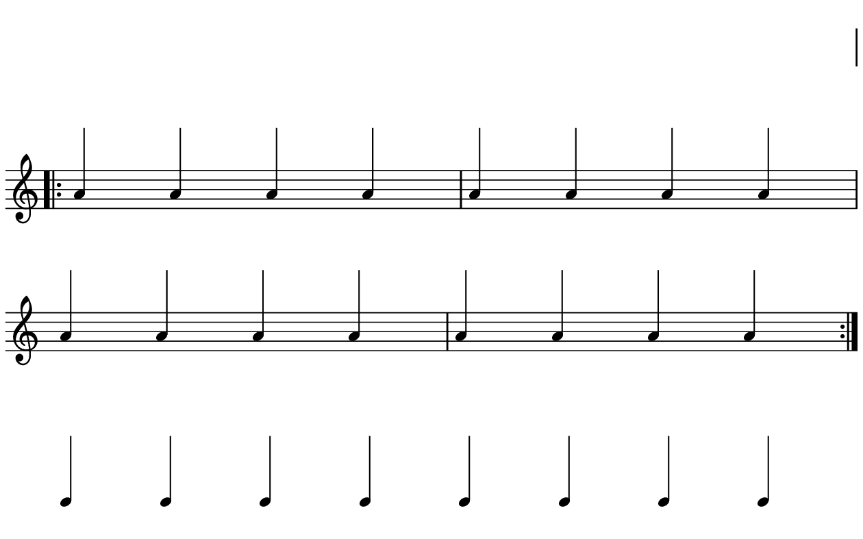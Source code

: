 \version "2.20.0"

\paper{
  paper-width = 160
  paper-height = 100

  top-margin = 0
  bottom-margin = 0
  left-margin = 1
  right-margin = 1
  
  system-system-spacing =
  #'((basic-distance . 15)  %this controls space between lines default = 12
      (minimum-distance . 8)
      (padding . 1)
      (stretchability . 60)) 

}

\book {

  \header {
    tagline = ##f
  }

  \score {

    <<

      \override Score.BarNumber.break-visibility = ##(#f #f #f)

      \new Staff \with {
        \omit TimeSignature
        % \omit BarLine
        %\omit Clef
        \omit KeySignature
        \override StaffSymbol.thickness = #1
        %\accidentalStyle dodecaphonic
      }

      {
        \time 4/4
        %\override TupletBracket.bracket-visibility = ##t
        \override TupletBracket.bracket-visibility = ##f
        \override TupletNumber.visibility = ##f
        %S\set tupletFullLength = ##t
        \override NoteHead.font-size = #-1
        \override Stem.details.beamed-lengths = #'(7)
        \override Stem.details.lengths = #'(7)
        \override NoteColumn.accent-skip = ##t
        %\stopStaff
        %\once \override TupletNumber #'text = "7:4"
        
        
        \stopStaff
        \override NoteHead.transparent = ##t
        \override NoteHead.no-ledgers = ##t 
        \override Script.transparent = ##t
        \override Stem.transparent = ##t  
        \override TupletBracket.bracket-visibility = ##f
        \override TupletNumber.transparent = ##t
        \override Staff.Clef.transparent =##t
        \override Staff.BarLine.transparent =##t
        c'4c'c'c'c'c'c'c'
        
        
        
        
        
        \startStaff
        \override NoteHead.transparent = ##f
        \override NoteHead.no-ledgers = ##f
        \override Script.transparent = #f
        \override Stem.transparent = ##f
        \override TupletBracket.bracket-visibility = ##t
        \override TupletNumber.transparent = ##f
        \override Staff.Clef.transparent =##f
        \override Staff.BarLine.transparent =##f
 
        \repeat volta 2{
          % cis'4 cis' cis' cis' cis' cis' cis' cis' cis' cis' cis' cis' cis' cis' cis' cis'
          %gis4 gis gis gis  gis gis gis gis  gis gis gis gis  gis gis gis gis
          % a4 a a a    a a a a    a a a a    a a a a
          % g'4 g' g' g'    g' g' g' g'    g' g' g' g'    g' g' g' g'
        
         % gis'4 gis' gis' gis'    gis' gis' gis' gis'    gis' gis' gis' gis'    gis' gis' gis' gis'
         % gis'4 gis' gis' gis'    gis' gis' gis' gis'    gis' gis' gis' gis'    gis' gis' gis' gis'
         
         a'4 a' a' a'    a' a' a' a'    a' a' a' a'    a' a' a' a' 

        } 
        
        
        
       
        
        
        \stopStaff
        \override Staff.Clef.transparent =##t
        c'4c'c'c'c'c'c'c'
        
      }

    >>

    \layout{
      \context {
        \Score
        proportionalNotationDuration = #(ly:make-moment 1/20)
        %proportionalNotationDuration = #(ly:make-moment 1/28)
        %proportionalNotationDuration = #(ly:make-moment 1/8)
        %\override SpacingSpanner.uniform-stretching = ##t
        %  \override SpacingSpanner.strict-note-spacing = ##t
        %  \override SpacingSpanner.strict-grace-spacing = ##t
        \override Beam.breakable = ##t
        \override Glissando.breakable = ##t
        \override TextSpanner.breakable = ##t
        \override NoteHead.no-ledgers = ##t 
      }

      indent = 0
      line-width = 158
      #(layout-set-staff-size 20)
      \hide Stem
      \hide NoteHead
      \hide LedgerLineSpanner
      \hide TupletNumber 
    }

    \midi{}

  }
}

